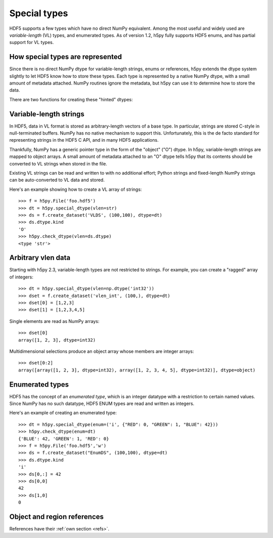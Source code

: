 Special types
=============

HDF5 supports a few types which have no direct NumPy equivalent.  Among the
most useful and widely used are *variable-length* (VL) types, and enumerated
types.  As of version 1.2, h5py fully supports HDF5 enums, and has partial
support for VL types.

How special types are represented
---------------------------------

Since there is no direct NumPy dtype for variable-length strings, enums or
references, h5py extends the dtype system slightly to let HDF5 know how to
store these types.  Each type is represented by a native NumPy dtype, with a
small amount of metadata attached.  NumPy routines ignore the metadata, but
h5py can use it to determine how to store the data.

There are two functions for creating these "hinted" dtypes:

.. function:: special_dtype(**kwds)

    Create a NumPy dtype object containing type hints.  Only one keyword
    may be specified.

    :param vlen: Base type for HDF5 variable-length datatype.  Currently
                 only ``str`` and ``unicode`` are allowed.

    :param enum: 2-tuple ``(basetype, values_dict)``.  ``basetype`` must be
                 an integer dtype; ``values_dict`` is a dictionary mapping
                 string names to integer values.

    :param ref:  Provide class ``h5py.Reference`` or ``h5py.RegionReference``
                 to create a type representing object or region references
                 respectively.

.. function:: check_dtype(**kwds)

    Determine if the given dtype object is a special type.  Example::

        >>> out = h5py.check_dtype(vlen=mydtype)
        >>> if out is not None:
        ...     print "Vlen of type %s" % out
        str

    :param vlen:    Check for an HDF5 variable-length type; returns base class
    :param enum:    Check for an enumerated type; returns 2-tuple ``(basetype, values_dict)``.
    :param ref:     Check for an HDF5 object or region reference; returns
                    either ``h5py.Reference`` or ``h5py.RegionReference``.


Variable-length strings
-----------------------

In HDF5, data in VL format is stored as arbitrary-length vectors of a base
type.  In particular, strings are stored C-style in null-terminated buffers.
NumPy has no native mechanism to support this.  Unfortunately, this is the
de facto standard for representing strings in the HDF5 C API, and in many
HDF5 applications.

Thankfully, NumPy has a generic pointer type in the form of the "object" ("O")
dtype.  In h5py, variable-length strings are mapped to object arrays.  A
small amount of metadata attached to an "O" dtype tells h5py that its contents
should be converted to VL strings when stored in the file.

Existing VL strings can be read and written to with no additional effort; 
Python strings and fixed-length NumPy strings can be auto-converted to VL
data and stored.

Here's an example showing how to create a VL array of strings::

    >>> f = h5py.File('foo.hdf5')
    >>> dt = h5py.special_dtype(vlen=str)
    >>> ds = f.create_dataset('VLDS', (100,100), dtype=dt)
    >>> ds.dtype.kind
    'O'
    >>> h5py.check_dtype(vlen=ds.dtype)
    <type 'str'>


.. _vlen:

Arbitrary vlen data
-------------------

Starting with h5py 2.3, variable-length types are not restricted to strings.
For example, you can create a "ragged" array of integers::

    >>> dt = h5py.special_dtype(vlen=np.dtype('int32'))
    >>> dset = f.create_dataset('vlen_int', (100,), dtype=dt)
    >>> dset[0] = [1,2,3]
    >>> dset[1] = [1,2,3,4,5]

Single elements are read as NumPy arrays::

    >>> dset[0]
    array([1, 2, 3], dtype=int32)

Multidimensional selections produce an object array whose members are integer
arrays::

    >>> dset[0:2]
    array([array([1, 2, 3], dtype=int32), array([1, 2, 3, 4, 5], dtype=int32)], dtype=object)
    

Enumerated types
----------------

HDF5 has the concept of an *enumerated type*, which is an integer datatype
with a restriction to certain named values.  Since NumPy has no such datatype,
HDF5 ENUM types are read and written as integers.

Here's an example of creating an enumerated type::

    >>> dt = h5py.special_dtype(enum=('i', {"RED": 0, "GREEN": 1, "BLUE": 42}))
    >>> h5py.check_dtype(enum=dt)
    {'BLUE': 42, 'GREEN': 1, 'RED': 0}
    >>> f = h5py.File('foo.hdf5','w')
    >>> ds = f.create_dataset("EnumDS", (100,100), dtype=dt)
    >>> ds.dtype.kind
    'i'
    >>> ds[0,:] = 42
    >>> ds[0,0]
    42
    >>> ds[1,0]
    0

Object and region references
----------------------------

References have their :ref:`own section <refs>`.
